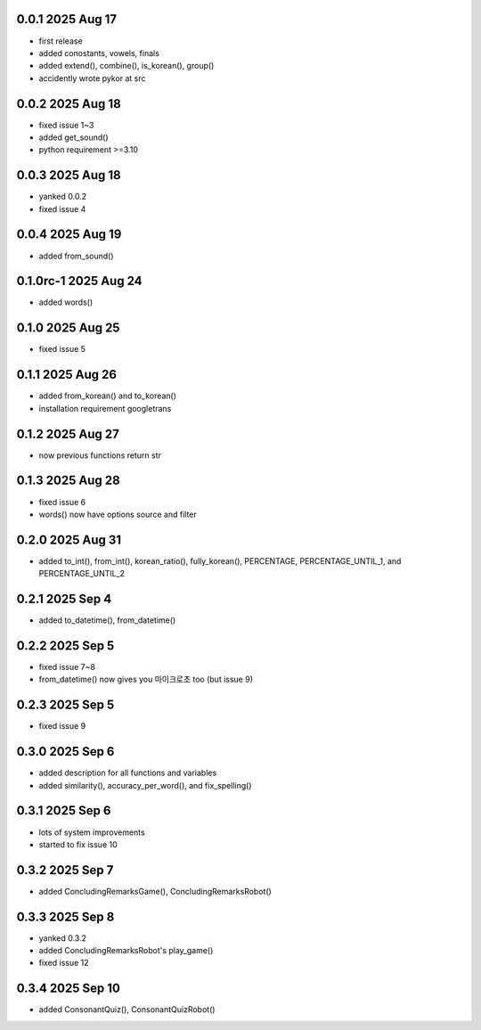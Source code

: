 0.0.1          2025 Aug 17
======
- first release
- added conostants, vowels, finals
- added extend(), combine(), is_korean(), group()
- accidently wrote pykor at src

0.0.2          2025 Aug 18
======
- fixed issue 1~3
- added get_sound()
- python requirement >=3.10

0.0.3          2025 Aug 18
======
- yanked 0.0.2
- fixed issue 4

0.0.4          2025 Aug 19
======
- added from_sound()

0.1.0rc-1     2025 Aug 24
======
- added words()

0.1.0         2025 Aug 25
======
- fixed issue 5

0.1.1         2025 Aug 26
======
- added from_korean() and to_korean()
- installation requirement googletrans

0.1.2        2025 Aug 27
======
- now previous functions return str

0.1.3        2025 Aug 28
======
- fixed issue 6
- words() now have options source and filter

0.2.0        2025 Aug 31
======
- added to_int(), from_int(), korean_ratio(), fully_korean(), PERCENTAGE, PERCENTAGE_UNTIL_1, and PERCENTAGE_UNTIL_2

0.2.1        2025 Sep 4
======
- added to_datetime(), from_datetime()

0.2.2        2025 Sep 5
======
- fixed issue 7~8
- from_datetime() now gives you 마이크로초 too (but issue 9)

0.2.3        2025 Sep 5
======
- fixed issue 9

0.3.0        2025 Sep 6
======
- added description for all functions and variables
- added similarity(), accuracy_per_word(), and fix_spelling()

0.3.1        2025 Sep 6
======
- lots of system improvements
- started to fix issue 10

0.3.2        2025 Sep 7
======
- added ConcludingRemarksGame(), ConcludingRemarksRobot()

0.3.3        2025 Sep 8
======
- yanked 0.3.2
- added ConcludingRemarksRobot's play_game()
- fixed issue 12

0.3.4        2025 Sep 10
======
- added ConsonantQuiz(), ConsonantQuizRobot()
